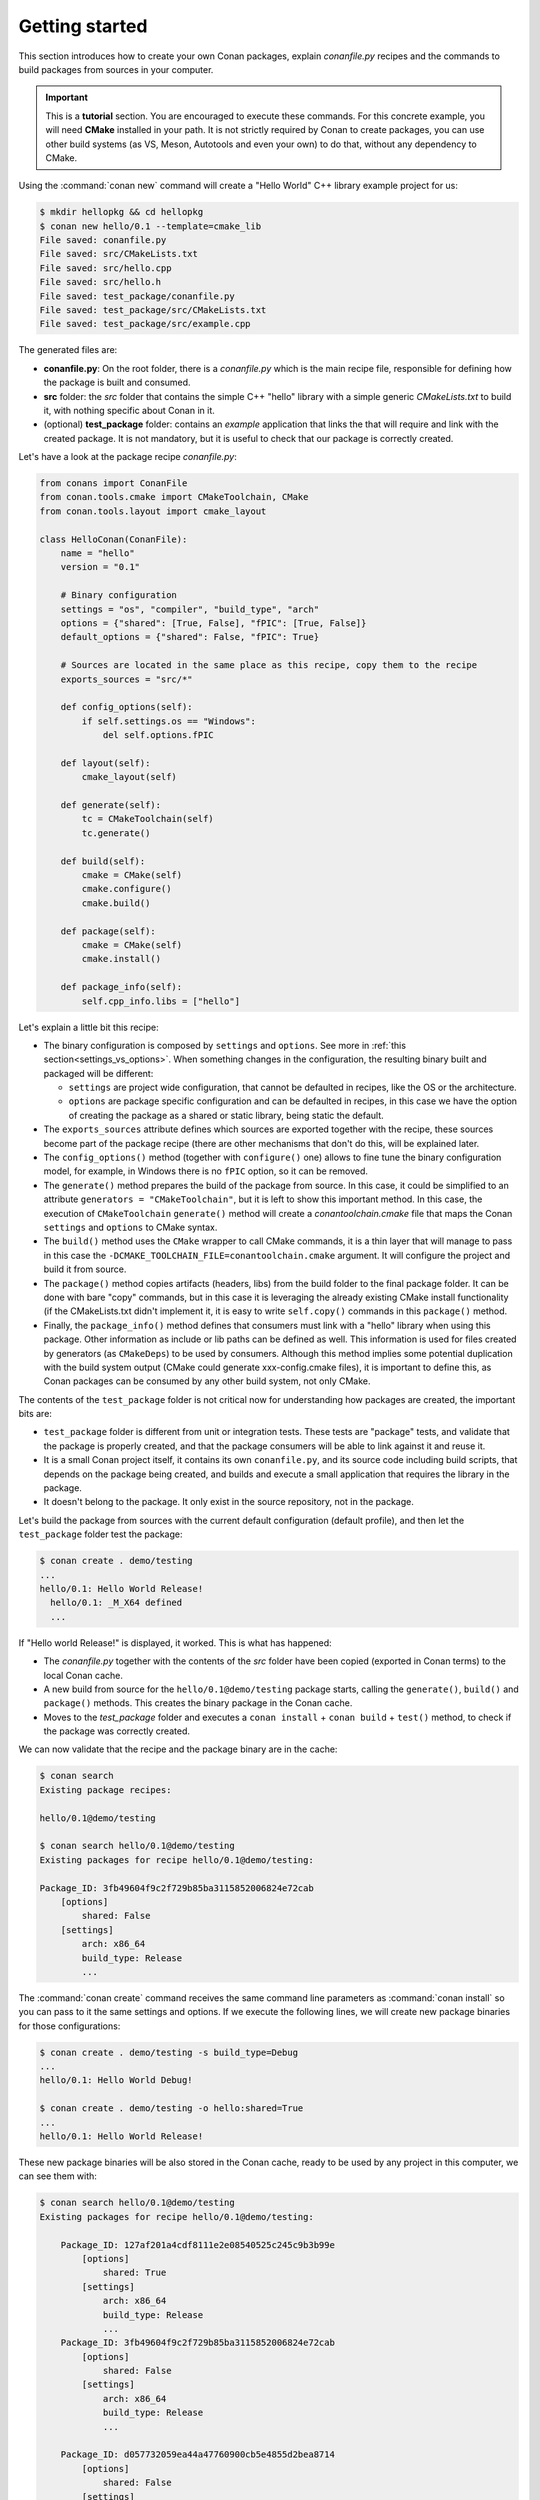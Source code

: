.. _packaging_getting_started:

Getting started
===============

This section introduces how to create your own Conan packages, explain *conanfile.py* recipes and the commands to build
packages from sources in your computer.


.. important::

    This is a **tutorial** section. You are encouraged to execute these commands.
    For this concrete example, you will need **CMake** installed  in your path.
    It is not strictly required by Conan to create packages, you can use
    other build systems (as VS, Meson, Autotools and even your own) to do that, without any dependency
    to CMake.


Using the :command:`conan new` command will create a "Hello World" C++ library example project for us:

.. code-block:: bash

    $ mkdir hellopkg && cd hellopkg
    $ conan new hello/0.1 --template=cmake_lib
    File saved: conanfile.py
    File saved: src/CMakeLists.txt
    File saved: src/hello.cpp
    File saved: src/hello.h
    File saved: test_package/conanfile.py
    File saved: test_package/src/CMakeLists.txt
    File saved: test_package/src/example.cpp


The generated files are:

- **conanfile.py**: On the root folder, there is a *conanfile.py* which is the main recipe file, responsible for defining how the package is built and consumed.
- **src** folder: the *src* folder that contains the simple C++ "hello" library with a simple generic *CMakeLists.txt* to build it, with nothing specific about Conan in it.
- (optional) **test_package** folder: contains an *example* application that links the that will require and link with the created package.
  It is not mandatory, but it is useful to check that our package is correctly created.

Let's have a look at the package recipe *conanfile.py*:

.. code-block:: python

    from conans import ConanFile
    from conan.tools.cmake import CMakeToolchain, CMake
    from conan.tools.layout import cmake_layout

    class HelloConan(ConanFile):
        name = "hello"
        version = "0.1"

        # Binary configuration
        settings = "os", "compiler", "build_type", "arch"
        options = {"shared": [True, False], "fPIC": [True, False]}
        default_options = {"shared": False, "fPIC": True}

        # Sources are located in the same place as this recipe, copy them to the recipe
        exports_sources = "src/*"

        def config_options(self):
            if self.settings.os == "Windows":
                del self.options.fPIC

        def layout(self):
            cmake_layout(self)

        def generate(self):
            tc = CMakeToolchain(self)
            tc.generate()

        def build(self):
            cmake = CMake(self)
            cmake.configure()
            cmake.build()

        def package(self):
            cmake = CMake(self)
            cmake.install()

        def package_info(self):
            self.cpp_info.libs = ["hello"]


Let's explain a little bit this recipe:

- The binary configuration is composed by ``settings`` and ``options``. See more in :ref:`this section<settings_vs_options>`.
  When something changes in the configuration, the resulting binary built and packaged will be different:

  - ``settings`` are project wide configuration, that cannot be defaulted in recipes, like the OS or the
    architecture.
  - ``options`` are package specific configuration and can be defaulted in recipes, in this case we
    have the option of creating the package as a shared or static library, being static the default.

- The ``exports_sources`` attribute defines which sources are exported together with the recipe, these
  sources become part of the package recipe (there are other mechanisms that don't do this, will be explained
  later.

- The ``config_options()`` method (together with ``configure()`` one) allows to fine tune the binary configuration
  model, for example, in Windows there is no ``fPIC`` option, so it can be removed.

- The ``generate()`` method prepares the build of the package from source. In this case, it could be simplified
  to an attribute ``generators = "CMakeToolchain"``, but it is left to show this important method. In this case,
  the execution of ``CMakeToolchain`` ``generate()`` method will create a *conantoolchain.cmake* file that maps
  the Conan ``settings`` and ``options`` to CMake syntax.

- The ``build()`` method uses the ``CMake`` wrapper to call CMake commands, it is a thin layer that will manage
  to pass in this case the ``-DCMAKE_TOOLCHAIN_FILE=conantoolchain.cmake`` argument. It will configure the
  project and build it from source.

- The ``package()`` method copies artifacts (headers, libs) from the build folder to the final
  package folder. It can be done with bare "copy" commands, but in this case it is leveraging the already
  existing CMake install functionality (if the CMakeLists.txt didn't implement it, it is easy to write ``self.copy()``
  commands in this ``package()`` method.

- Finally, the ``package_info()`` method defines that consumers must link with a "hello" library
  when using this package. Other information as include or lib paths can be defined as well. This
  information is used for files created by generators (as ``CMakeDeps``) to be used by consumers. Although
  this method implies some potential duplication with the build system output (CMake could generate xxx-config.cmake files),
  it is important to define this, as Conan packages can be consumed by any other build system, not only CMake.


The contents of the ``test_package`` folder is not critical now for understanding how packages are created, the important
bits are:

- ``test_package`` folder is different from unit or integration tests. These tests are "package" tests, and validate that the package is properly
  created, and that the package consumers will be able to link against it and reuse it.
- It is a small Conan project itself, it contains its own ``conanfile.py``, and its source code including build scripts, that depends on
  the package being created, and builds and execute a small application that requires the library in the package.
- It doesn't belong to the package. It only exist in the source repository, not in the package.



Let's build the package from sources with the current default configuration (default profile), and then let the ``test_package`` folder test the package:

.. code-block:: bash

    $ conan create . demo/testing
    ...
    hello/0.1: Hello World Release!
      hello/0.1: _M_X64 defined
      ...

If "Hello world Release!" is displayed, it worked. This is what has happened:

- The *conanfile.py* together with the contents of the *src* folder have been copied (exported in Conan terms) to the
  local Conan cache.
- A new build from source for the ``hello/0.1@demo/testing`` package starts, calling the ``generate()``, ``build()`` and
  ``package()`` methods. This creates the binary package in the Conan cache.
- Moves to the *test_package* folder and executes a ``conan install`` + ``conan build`` + ``test()`` method, to check if
  the package was correctly created.

We can now validate that the recipe and the package binary are in the cache:

.. code-block:: bash

    $ conan search
    Existing package recipes:

    hello/0.1@demo/testing

    $ conan search hello/0.1@demo/testing
    Existing packages for recipe hello/0.1@demo/testing:

    Package_ID: 3fb49604f9c2f729b85ba3115852006824e72cab
        [options]
            shared: False
        [settings]
            arch: x86_64
            build_type: Release
            ...


The :command:`conan create` command receives the same command line parameters as :command:`conan install` so
you can pass to it the same settings and options. If we execute the following lines, we will create new package
binaries for those configurations:

.. code-block:: bash

    $ conan create . demo/testing -s build_type=Debug
    ...
    hello/0.1: Hello World Debug!

    $ conan create . demo/testing -o hello:shared=True
    ...
    hello/0.1: Hello World Release!


These new package binaries will be also stored in the Conan cache, ready to be used by any project in this computer,
we can see them with:


.. code-block:: bash

    $ conan search hello/0.1@demo/testing
    Existing packages for recipe hello/0.1@demo/testing:

        Package_ID: 127af201a4cdf8111e2e08540525c245c9b3b99e
            [options]
                shared: True
            [settings]
                arch: x86_64
                build_type: Release
                ...
        Package_ID: 3fb49604f9c2f729b85ba3115852006824e72cab
            [options]
                shared: False
            [settings]
                arch: x86_64
                build_type: Release
                ...

        Package_ID: d057732059ea44a47760900cb5e4855d2bea8714
            [options]
                shared: False
            [settings]
                arch: x86_64
                build_type: Debug
                ...


Any doubts? Please check out our :ref:`FAQ section <faq>` or open a `Github issue <https://github.com/conan-io/conan/issues>`_
